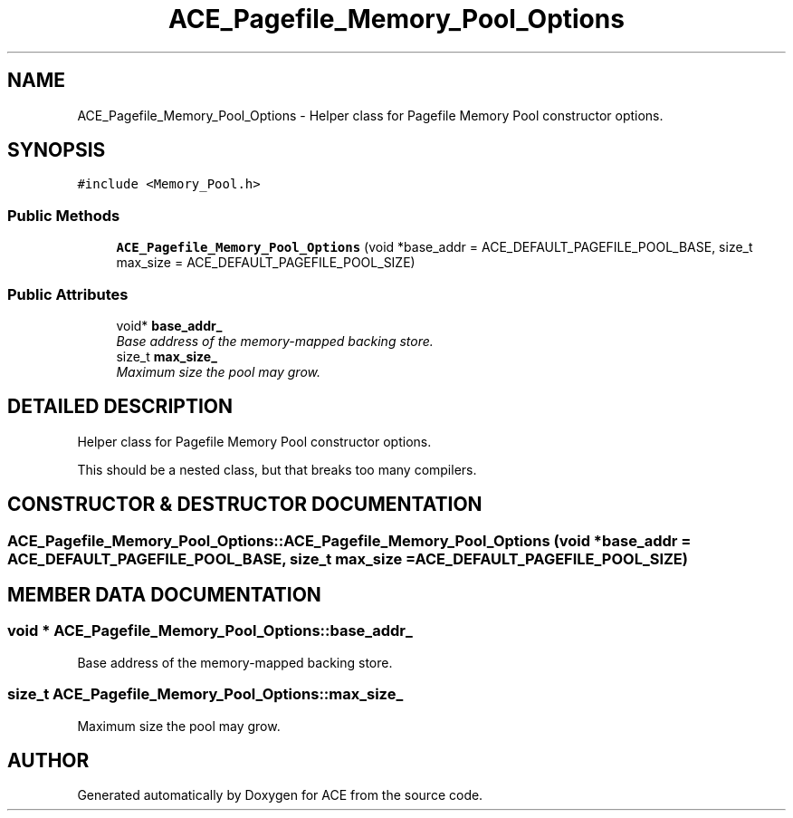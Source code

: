 .TH ACE_Pagefile_Memory_Pool_Options 3 "5 Oct 2001" "ACE" \" -*- nroff -*-
.ad l
.nh
.SH NAME
ACE_Pagefile_Memory_Pool_Options \- Helper class for Pagefile Memory Pool constructor options. 
.SH SYNOPSIS
.br
.PP
\fC#include <Memory_Pool.h>\fR
.PP
.SS Public Methods

.in +1c
.ti -1c
.RI "\fBACE_Pagefile_Memory_Pool_Options\fR (void *base_addr = ACE_DEFAULT_PAGEFILE_POOL_BASE, size_t max_size = ACE_DEFAULT_PAGEFILE_POOL_SIZE)"
.br
.in -1c
.SS Public Attributes

.in +1c
.ti -1c
.RI "void* \fBbase_addr_\fR"
.br
.RI "\fIBase address of the memory-mapped backing store.\fR"
.ti -1c
.RI "size_t \fBmax_size_\fR"
.br
.RI "\fIMaximum size the pool may grow.\fR"
.in -1c
.SH DETAILED DESCRIPTION
.PP 
Helper class for Pagefile Memory Pool constructor options.
.PP
.PP
 This should be a nested class, but that breaks too many compilers. 
.PP
.SH CONSTRUCTOR & DESTRUCTOR DOCUMENTATION
.PP 
.SS ACE_Pagefile_Memory_Pool_Options::ACE_Pagefile_Memory_Pool_Options (void * base_addr = ACE_DEFAULT_PAGEFILE_POOL_BASE, size_t max_size = ACE_DEFAULT_PAGEFILE_POOL_SIZE)
.PP
.SH MEMBER DATA DOCUMENTATION
.PP 
.SS void * ACE_Pagefile_Memory_Pool_Options::base_addr_
.PP
Base address of the memory-mapped backing store.
.PP
.SS size_t ACE_Pagefile_Memory_Pool_Options::max_size_
.PP
Maximum size the pool may grow.
.PP


.SH AUTHOR
.PP 
Generated automatically by Doxygen for ACE from the source code.